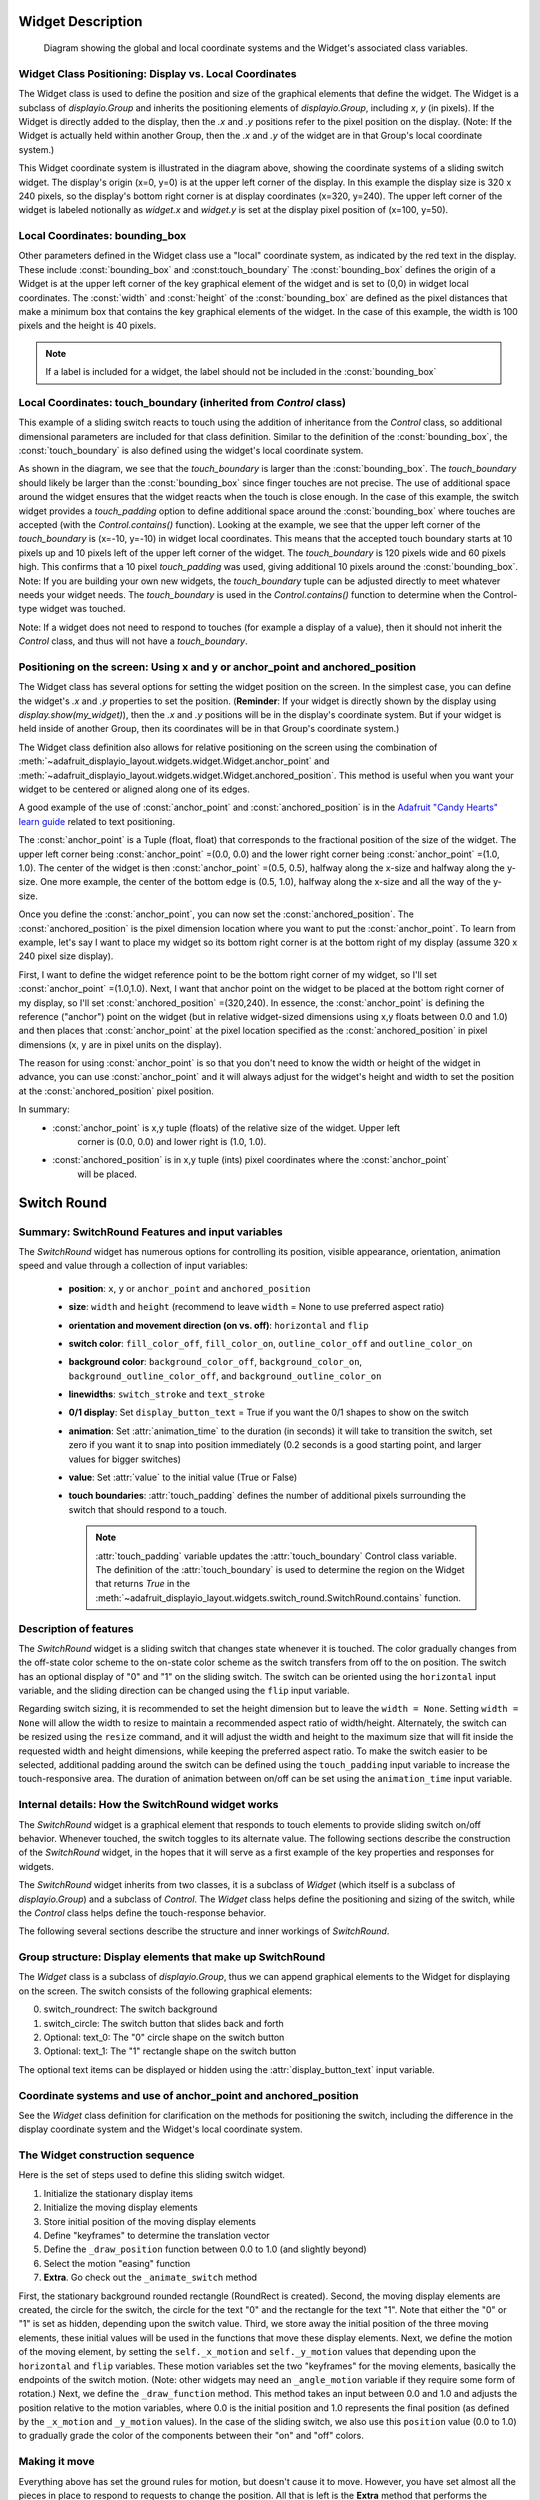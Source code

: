 Widget Description
==================

.. figure:: gui_layout_coordinates.png
  :scale: 50 %
  :alt: Diagram of layout coordinates

  Diagram showing the global and local coordinate systems and the Widget's
  associated class variables.

Widget Class Positioning: Display vs. Local Coordinates
-------------------------------------------------------

The Widget class is used to define the position and size of the graphical elements
that define the widget.
The Widget is a subclass of `displayio.Group` and inherits the positioning elements
of `displayio.Group`, including *x*, *y* (in pixels).  If the Widget is directly added
to the display, then the *.x* and *.y* positions refer to the pixel position on
the display. (Note: If the Widget is actually held within another Group, then the *.x*
and *.y* of the widget are in that Group's local coordinate system.)

This Widget coordinate system is illustrated in the diagram above, showing the
coordinate systems of a sliding switch widget.  The display's origin (x=0, y=0)
is at the upper left corner of the display.  In this example the display size is
320 x 240 pixels, so the display's bottom right corner is at display coordinates
(x=320, y=240). The upper left corner of the widget is labeled notionally as
*widget.x* and *widget.y* is set at the display pixel position of (x=100, y=50).

Local Coordinates: bounding_box
-------------------------------

Other parameters defined in the Widget class use a "local" coordinate system, as
indicated by the red text in the display.  These include
:const:`bounding_box` and
:const:touch_boundary`  The :const:`bounding_box` defines the origin of a Widget is at the upper
left corner of the key graphical element of the widget and is set to (0,0) in
widget local coordinates.  The :const:`width` and :const:`height` of the :const:`bounding_box` are
defined as the pixel distances that make a minimum box that contains the key
graphical elements of the widget. In the case of this example, the width is
100 pixels and the height is 40 pixels.

.. note::
    If a label is included for a widget, the label should not be
    included in the :const:`bounding_box`


Local Coordinates: touch_boundary (inherited from `Control` class)
--------------------------------------------------------------------

This example of a sliding switch reacts to touch using the addition of
inheritance from the `Control` class, so additional dimensional parameters are
included for that class definition.  Similar to the definition of
the :const:`bounding_box`, the :const:`touch_boundary` is also defined using the widget's
local coordinate system.

As shown in the diagram, we see that the *touch_boundary* is larger than the
:const:`bounding_box`.  The *touch_boundary* should likely be larger than the
:const:`bounding_box` since finger touches are not precise.  The use of additional
space around the widget ensures that the widget reacts when the touch is close
enough.  In the case of this example, the switch widget provides a *touch_padding*
option to define additional space around the :const:`bounding_box` where touches are
accepted (with the `Control.contains()` function).  Looking at the example, we
see that the upper left corner of the *touch_boundary* is (x=-10, y=-10) in widget
local coordinates.  This means that the accepted touch boundary starts at 10 pixels
up and 10 pixels left of the upper left corner of the widget.  The *touch_boundary*
is 120 pixels wide and 60 pixels high.  This confirms that a 10 pixel *touch_padding*
was used, giving additional 10 pixels around the :const:`bounding_box`.  Note: If you are
building your own new widgets, the *touch_boundary* tuple can be adjusted directly to
meet whatever needs your widget needs.  The *touch_boundary* is used in the
`Control.contains()` function to determine when the Control-type widget was touched.

Note: If a widget does not need to respond to touches (for example a display of a
value), then it should not inherit the `Control` class, and thus will not have a
*touch_boundary*.

Positioning on the screen: Using x and y or anchor_point and anchored_position
--------------------------------------------------------------------------------

The Widget class has several options for setting the widget position on the screen.
In the simplest case, you can define the widget's *.x* and *.y* properties to set
the position.  (**Reminder**: If your widget is directly shown by the display using
*display.show(my_widget)*), then the *.x* and *.y* positions will be in the display's
coordinate system.  But if your widget is held inside of another Group, then its
coordinates will be in that Group's coordinate system.)

The Widget class definition also allows for relative positioning on the screen using
the combination of :meth:`~adafruit_displayio_layout.widgets.widget.Widget.anchor_point`
and :meth:`~adafruit_displayio_layout.widgets.widget.Widget.anchored_position`.
This method is useful
when you want your widget to be centered or aligned along one of its edges.

A good example of the use of :const:`anchor_point` and :const:`anchored_position` is in the
`Adafruit "Candy Hearts" learn guide
<https://learn.adafruit.com/circuit-python-tft-gizmo-candy-hearts/how-it-works>`_
related to text positioning.

The :const:`anchor_point` is a Tuple (float, float) that corresponds to the fractional
position of the size of the widget. The upper left corner being
:const:`anchor_point` =(0.0, 0.0) and the lower right corner being :const:`anchor_point` =(1.0, 1.0).
The center of the widget is then :const:`anchor_point` =(0.5, 0.5), halfway along the
x-size and halfway along the y-size.  One more example, the center of the bottom
edge is (0.5, 1.0), halfway along the x-size and all the way of the y-size.

Once you define the :const:`anchor_point`, you can now set the :const:`anchored_position`.  The
:const:`anchored_position` is the pixel dimension location where you want to put the
:const:`anchor_point`.  To learn from example, let's say I want to place my widget so
its bottom right corner is at the bottom right of my display (assume 320 x 240
pixel size display).

First, I want to define the widget reference point to be the bottom right corner of
my widget, so I'll set :const:`anchor_point` =(1.0,1.0).  Next, I want that anchor point
on the widget to be placed at the bottom right corner of my display, so I'll set
:const:`anchored_position` =(320,240).  In essence, the :const:`anchor_point` is defining the
reference ("anchor") point on the widget (but in relative widget-sized dimensions
using x,y floats between 0.0 and 1.0) and then places that :const:`anchor_point` at the
pixel location specified as the :const:`anchored_position` in pixel dimensions
(x, y are in pixel units on the display).

The reason for using :const:`anchor_point` is so that you
don't need to know the width or height of the widget in advance, you can use
:const:`anchor_point` and it will always adjust for the widget's height and width to
set the position at the :const:`anchored_position` pixel position.

In summary:
 - :const:`anchor_point` is x,y tuple (floats) of the relative size of the widget.  Upper left
    corner is (0.0, 0.0) and lower right is (1.0, 1.0).
 - :const:`anchored_position` is in x,y tuple (ints) pixel coordinates where the :const:`anchor_point`
    will be placed.



Switch Round
============

Summary: SwitchRound Features and input variables
---------------------------------------------------

The `SwitchRound` widget has numerous options for controlling its position, visible appearance,
orientation, animation speed and value through a collection of input variables:

    - **position**: ``x``, ``y`` or ``anchor_point`` and ``anchored_position``


    - **size**: ``width`` and ``height`` (recommend to leave ``width`` = None to use
      preferred aspect ratio)

    - **orientation and movement direction (on vs. off)**: ``horizontal`` and ``flip``

    - **switch color**: ``fill_color_off``, ``fill_color_on``, ``outline_color_off`` and
      ``outline_color_on``

    - **background color**: ``background_color_off``, ``background_color_on``,
      ``background_outline_color_off``, and ``background_outline_color_on``

    - **linewidths**: ``switch_stroke`` and ``text_stroke``

    - **0/1 display**: Set ``display_button_text`` = True if you want the 0/1 shapes
      to show on the switch

    - **animation**: Set :attr:`animation_time` to the duration (in seconds) it will take
      to transition the switch, set zero if you want it to snap into position immediately
      (0.2 seconds is a good starting point, and larger values for bigger switches)

    - **value**: Set :attr:`value` to the initial value (True or False)

    - **touch boundaries**: :attr:`touch_padding` defines the number of additional pixels
      surrounding the switch that should respond to a touch.

      .. note:: :attr:`touch_padding` variable updates the :attr:`touch_boundary` Control
          class variable. The definition of the :attr:`touch_boundary` is used to determine
          the region on the Widget that returns `True` in the
          :meth:`~adafruit_displayio_layout.widgets.switch_round.SwitchRound.contains` function.




Description of features
-------------------------

The `SwitchRound` widget is a sliding switch that changes state whenever it is
touched.  The color gradually changes from the off-state color scheme to the
on-state color scheme as the switch transfers from off to the on position.
The switch has an optional display of "0" and "1" on the sliding switch.  The
switch can be oriented using the ``horizontal`` input variable, and the sliding
direction can be changed using the ``flip`` input variable.

Regarding switch sizing, it is recommended to set the height dimension but to
leave the ``width = None``.  Setting ``width = None`` will allow the width to resize
to maintain a recommended aspect ratio of width/height.  Alternately, the switch
can be resized using the ``resize`` command, and it will adjust the width and height
to the maximum size that will fit inside the requested width and height dimensions,
while keeping the preferred aspect ratio.  To make the switch easier to be selected,
additional padding around the switch can be defined using the ``touch_padding`` input
variable to increase the touch-responsive area. The duration of
animation between on/off can be set using the ``animation_time`` input variable.

Internal details: How the SwitchRound widget works
---------------------------------------------------

The `SwitchRound` widget is a graphical element that responds to touch elements
to provide sliding switch on/off behavior.  Whenever touched, the switch toggles
to its alternate value. The following sections describe the construction of the
`SwitchRound` widget, in the hopes that it will serve as a first example of the key
properties and responses for widgets.

The `SwitchRound` widget inherits from two classes, it is a subclass of `Widget` (which
itself is a subclass of `displayio.Group`) and a subclass of `Control`.  The `Widget`
class helps define the positioning and sizing of the switch, while the `Control` class
helps define the touch-response behavior.

The following several sections describe the structure and inner workings of `SwitchRound`.



Group structure: Display elements that make up SwitchRound
-------------------------------------------------------------

The `Widget` class is a subclass of `displayio.Group`, thus we can append graphical
elements to the Widget for displaying on the screen.  The switch consists of the
following graphical elements:

0. switch_roundrect: The switch background
1. switch_circle: The switch button that slides back and forth
2. Optional: text_0: The "0" circle shape on the switch button
3. Optional: text_1: The "1" rectangle shape on the switch button

The optional text items can be displayed or hidden using the :attr:`display_button_text`
input variable.


Coordinate systems and use of anchor_point and anchored_position
-----------------------------------------------------------------

See the `Widget` class definition for clarification on the methods for positioning
the switch, including the difference in the display coordinate system and the Widget's
local coordinate system.


The Widget construction sequence
----------------------------------

Here is the set of steps used to define this sliding switch widget.

1. Initialize the stationary display items
2. Initialize the moving display elements
3. Store initial position of the moving display elements
4. Define "keyframes" to determine the translation vector
5. Define the ``_draw_position`` function between 0.0 to 1.0 (and slightly beyond)
6. Select the motion "easing" function
7. **Extra**. Go check out the ``_animate_switch`` method

First, the stationary background rounded rectangle (RoundRect is created).  Second,
the moving display elements are created, the circle for the switch, the circle for
the text "0" and the rectangle for the text "1". Note that either the "0" or "1" is
set as hidden, depending upon the switch value.  Third, we store away the
initial position of the three moving elements, these initial values will be used in the
functions that move these display elements.  Next, we define the motion of the
moving element, by setting the ``self._x_motion`` and ``self._y_motion`` values
that depending upon the ``horizontal`` and ``flip`` variables. These motion variables
set the two "keyframes" for the moving elements, basically the endpoints of the switch
motion.  (Note: other widgets may need an ``_angle_motion`` variable if they require
some form of rotation.)  Next, we define the ``_draw_function`` method.  This method
takes an input between 0.0 and 1.0 and adjusts the position relative to the motion
variables, where 0.0 is the initial position and 1.0 represents the final position
(as defined by the ``_x_motion`` and ``_y_motion`` values).  In the case of the
sliding switch, we also use this ``position`` value (0.0 to 1.0) to gradually
grade the color of the components between their "on" and "off" colors.


Making it move
----------------

Everything above has set the ground rules for motion, but doesn't cause it to move.
However, you have set almost all the pieces in place to respond to requests to change
the position.  All that is left is the **Extra** method that performs the animation,
called ``_animate_switch``. The ``_animate_switch`` method is triggered by a touch
event through the ``selected`` Control class method.  Once triggered, this method
checks how much time has elapsed.  Based on the elapsed time and the ``animation_time``
input variable, the ``_animate_switch`` function calculates the ``position`` where
the switch should be.  Then, it takes this ``position`` to call the ``_draw_position``
method that will update the display elements based on the requested position.

But there's even one more trick to the animation.  The ``_animate_switch`` calculates
the target position based on a linear relationship between the time and the position.
However, to give the animation a better "feel", it is desirable to tweak the motion
function depending upon how this widget should behave or what suits your fancy. To
do this we can use an "easing" function.  In short, this adjusts the constant speed
(linear) movement to a variable speed during the movement.  Said another way, it
changes the position versus time function according to a specific waveform equation.
There are a lot of different "easing" functions that folks have used or you can make
up your own.  Some common easing functions are provided in the ``easing.py`` file.
You can change the easing function based on changing which function is imported
at the top of this file. You can see where the position is tweaked by the easing
function in the line in the ``_animate_switch`` method:

.. code-block:: python3

    self._draw_position(easing(position))  # update the switch position

Go play around with the different easing functions and observe how the motion
behavior changes.  You can use these functions in multiple dimensions to get all
varieties of behavior that you can take advantage of.  The website
`easings.net <https://easings.net>`_ can help you
visualize some of the behavior of the easing functions.

.. note:: Some of the "springy" easing functions require position values
        slightly below 0.0 and slightly above 1.0, so if you want to use these, be sure
        to check that your ``_draw_position`` method behaves itself for that range
        of position inputs.


Orientation and a peculiarity of width and height definitions for SwitchRound
-------------------------------------------------------------------------------

In setting the switch sizing, use height and width to set the narrow and wide
dimension of the switch.  To try and reduce confusion, the orientation is modified
after the height and width are selected.  That is, if the switch is set to vertical,
the height and still mean the "narrow" and the width will still mean the dimensions
in the direction of the sliding.

If you need the switch to fit within a specific bounding box, it's preferred to use
the ``resize`` function.  This will put the switch (in whatever orientation) at the
maximum size where it can fit within the bounding box that you specified.  The switch
aspect ratio will remain at the "preferred" aspect ratio of of 2:1 (width to height)
after the resizing.


Setting the touch response boundary
-----------------------------------

The touch response area is defined by the Control class variable called
``touch_boundary``. In the case of the `SwitchRound` widget, we provide an
``touch_padding`` input variable.  The use of ``touch_padding`` defines an
additional number of pixels surrounding the display elements that respond to touch
events.  To achieve this additional space, the ``touch_boundary`` increases in size
in all dimensions by the number of pixels specified in the ``touch_padding`` parameter.

The ``touch_boundary`` is used in the Control function ``contains`` that checks
whether any touch_points are within the boundary. Please pay particular attention to
the `SwitchRound` contains function, since it calls the `Control.contains` superclass
function with the touch_point value adjusted for the switch's ``.x`` and ``.y`` values.
This offset adjustment is required since the `Control.contains` function operates only
on the widget's local coordinate system.  It's good to keep in mind which coordinate
system you are working in, to ensure your code responds to the right inputs!


Summary
--------

The `SwitchRound` widget is an example to explain the use of the `Widget` and `Control`
class functions.  The `Widget` class handles the overall sizing and positioning function
and is the group that holds all the graphical elements.  The `Control` class is used to
define the response of the widget to touch events (or could be generalized to other
inputs).  Anything that only displays (such as a graph or an indicator light) won't
need to inherit the `Control` class.  But anything that responds to touch inputs should
inherit the `Control` class to define the ``touch_boundary`` and the touch response
functions.

I hope this `SwitchRound` widget will help turn on some new ideas and highlight some
of the new capabilities of the `Widget` and `Control` classes.  Now go see what else
you can create and extend from here!

A Final Word
---------------

The design of the Widget and Control classes are open for inputs.  If you think
a additions or changes are useful, add it and please submit a pull request so
others can use it too!  Also, keep in mind you don't even need to follow these classes
to get the job done.  The Widget and Class definitions are designed to give guidance
about one way to make things work, and to try to share some code.  If it's standing in
your way, do something else!  If you want to use the ``grid_layout`` or other layout tools
in this library, you only *really* need to have methods for positioning and resizing.

.. note:: **Never let any of these class definitions hold you back, let your imagination run
    wild and make some cool widgets!**
